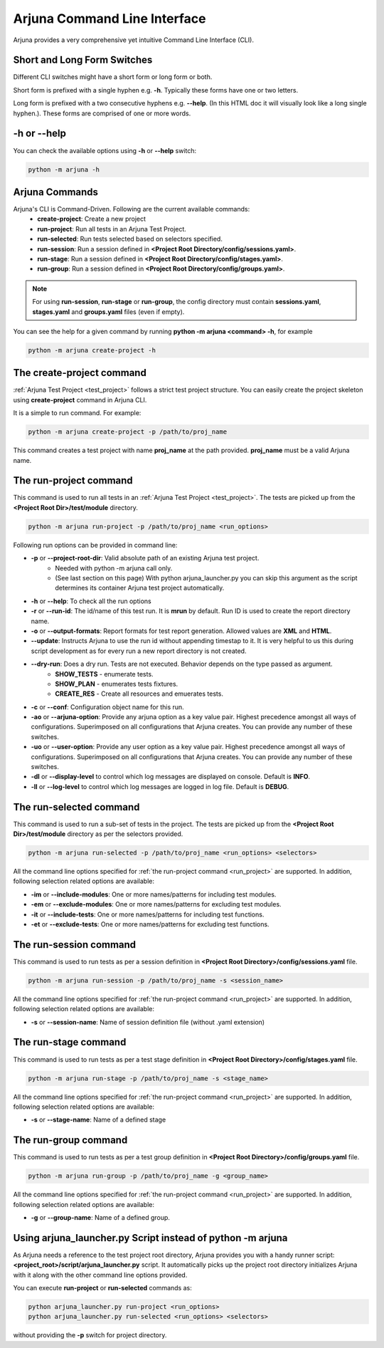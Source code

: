.. _cli:

Arjuna Command Line Interface
=============================

Arjuna provides a very comprehensive yet intuitive Command Line Interface (CLI).

Short and Long Form Switches
----------------------------

Different CLI switches might have a short form or long form or both.

Short form is prefixed with a single hyphen e.g. **-h**. Typically these forms have one or two letters.

Long form is prefixed with a two consecutive hyphens e.g. **--help**. (In this HTML doc it will visually look like a long single hyphen.). These forms are comprised of one or more words.

-h or --help
------------
You can check the available options using **-h** or **--help** switch:

.. code-block:: bash

   python -m arjuna -h

.. _cli_dl_ll:



Arjuna Commands
---------------

Arjuna's CLI is Command-Driven. Following are the current available commands:
    - **create-project**: Create a new project
    - **run-project**: Run all tests in an Arjuna Test Project.
    - **run-selected**: Run tests selected based on selectors specified.
    - **run-session**: Run a session defined in **<Project Root Directory/config/sessions.yaml>**.
    - **run-stage**: Run a session defined in **<Project Root Directory/config/stages.yaml>**.
    - **run-group**: Run a session defined in **<Project Root Directory/config/groups.yaml>**.

.. note::

    For using **run-session**, **run-stage** or **run-group**, the config directory must contain **sessions.yaml**, **stages.yaml** and **groups.yaml** files (even if empty).

You can see the help for a given command by running **python -m arjuna <command> -h**, for example

.. code-block:: bash

   python -m arjuna create-project -h

The **create-project** command
------------------------------

:ref:`Arjuna Test Project <test_project>` follows a strict test project structure. You can easily create the project skeleton using **create-project** command in Arjuna CLI.

It is a simple to run command. For example:

.. code-block:: bash

   python -m arjuna create-project -p /path/to/proj_name

This command creates a test project with name **proj_name** at the path provided. **proj_name** must be a valid Arjuna name.

.. _run_project:

The **run-project** command
---------------------------

This command is used to run all tests in an :ref:`Arjuna Test Project <test_project>`. The tests are picked up from the **<Project Root Dir>/test/module** directory.

.. code-block:: bash

   python -m arjuna run-project -p /path/to/proj_name <run_options>

Following run options can be provided in command line:

- **-p** or **--project-root-dir**: Valid absolute path of an existing Arjuna test project. 
    * Needed with python -m arjuna call only. 
    * (See last section on this page) With python arjuna_launcher.py you can skip this argument as the script determines its container Arjuna test project automatically.
- **-h** or **--help**: To check all the run options
- **-r** or **--run-id**: The id/name of this test run. It is **mrun** by default. Run ID is used to create the report directory name.
- **-o** or **--output-formats**: Report formats for test report generation. Allowed values are **XML** and **HTML**.
- **--update**: Instructs Arjuna to use the run id without appending timestap to it. It is very helpful to us this during script development as for every run a new report directory is not created.
- **--dry-run**: Does a dry run. Tests are not executed. Behavior depends on the type passed as argument. 
        * **SHOW_TESTS** - enumerate tests. 
        * **SHOW_PLAN** - enumerates tests fixtures. 
        * **CREATE_RES** - Create all resources and emuerates tests.
- **-c** or **--conf**: Configuration object name for this run.
- **-ao** or **--arjuna-option**: Provide any arjuna option as a key value pair. Highest precedence amongst all ways of configurations. Superimposed on all configurations that Arjuna creates. You can provide any number of these switches.
- **-uo** or **--user-option**: Provide any user option as a key value pair. Highest precedence amongst all ways of configurations. Superimposed on all configurations that Arjuna creates.  You can provide any number of these switches.
- **-dl** or **--display-level** to control which log messages are displayed on console. Default is **INFO**.
- **-ll** or **--log-level** to control which log messages are logged in log file. Default is **DEBUG**.

The **run-selected** command
----------------------------

This command is used to run a sub-set of tests in the project. The tests are picked up from the **<Project Root Dir>/test/module** directory as per the selectors provided.

.. code-block:: bash

   python -m arjuna run-selected -p /path/to/proj_name <run_options> <selectors>

All the command line options specified for :ref:`the run-project command <run_project>` are supported. In addition, following selection related options are available:

- **-im** or **--include-modules**: One or more names/patterns for including test modules.
- **-em** or **--exclude-modules**: One or more names/patterns for excluding test modules.
- **-it** or **--include-tests**: One or more names/patterns for including test functions.
- **-et** or **--exclude-tests**: One or more names/patterns for excluding test functions.


The **run-session** command
---------------------------

This command is used to run tests as per a session definition in **<Project Root Directory>/config/sessions.yaml** file.

.. code-block:: bash

   python -m arjuna run-session -p /path/to/proj_name -s <session_name>

All the command line options specified for :ref:`the run-project command <run_project>` are supported. In addition, following selection related options are available:

- **-s** or **--session-name**: Name of session definition file (without .yaml extension)


The **run-stage** command
-------------------------

This command is used to run tests as per a test stage definition in **<Project Root Directory>/config/stages.yaml** file.

.. code-block:: bash

   python -m arjuna run-stage -p /path/to/proj_name -s <stage_name>

All the command line options specified for :ref:`the run-project command <run_project>` are supported. In addition, following selection related options are available:

- **-s** or **--stage-name**: Name of a defined stage


The **run-group** command
-------------------------

This command is used to run tests as per a test group definition in **<Project Root Directory>/config/groups.yaml** file.

.. code-block:: bash

   python -m arjuna run-group -p /path/to/proj_name -g <group_name>

All the command line options specified for :ref:`the run-project command <run_project>` are supported. In addition, following selection related options are available:

- **-g** or **--group-name**: Name of a defined group.


Using **arjuna_launcher.py** Script instead of python -m arjuna
---------------------------------------------------------------

As Arjuna needs a reference to the test project root directory, Arjuna provides you with a handy runner script: **<project_root>/script/arjuna_launcher.py** script. It automatically picks up the project root directory initializes Arjuna with it along with the other command line options provided.

You can execute **run-project** or **run-selected** commands as:

.. code-block:: bash

   python arjuna_launcher.py run-project <run_options>
   python arjuna_launcher.py run-selected <run_options> <selectors>

without providing the **-p** switch for project directory.
